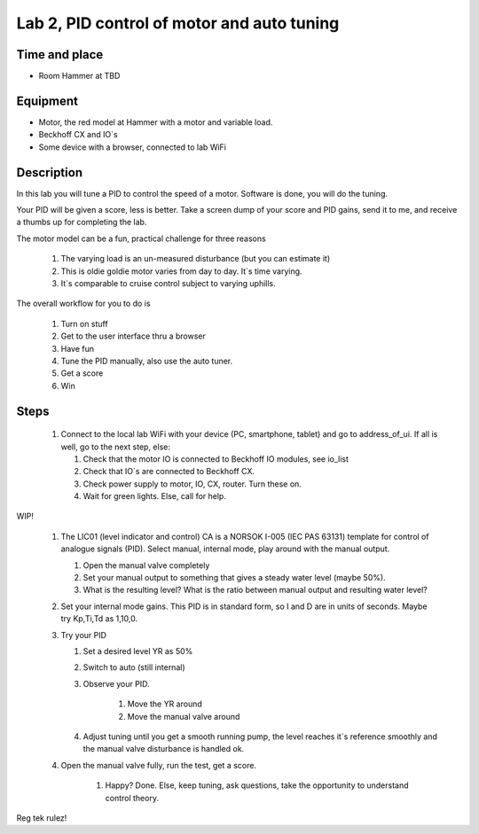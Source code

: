 ********************************************************
Lab 2, PID control of motor and auto tuning
********************************************************

Time and place
==============================================
- Room Hammer at TBD

Equipment
==============================================
- Motor, the red model at Hammer with a motor and variable load.
- Beckhoff CX and IO`s
- Some device with a browser, connected to lab WiFi



Description
==============================================
In this lab you will tune a PID to control the speed of a motor. Software is done, you will do the tuning.

Your PID will be given a score, less is better.
Take a screen dump of your score and PID gains, send it to me, and receive a thumbs up for completing the lab.


The motor model can be a fun, practical challenge for three reasons

    #. The varying load is an un-measured disturbance (but you can estimate it)
    #. This is oldie goldie motor varies from day to day. It`s time varying.
    #. It`s comparable to cruise control subject to varying uphills.


The overall workflow for you to do is

    #. Turn on stuff
    #. Get to the user interface thru a browser
    #. Have fun
    #. Tune the PID manually, also use the auto tuner.
    #. Get a score
    #. Win

Steps
==============================================

 #. Connect to the local lab WiFi with your device (PC, smartphone, tablet) and go to address_of_ui. If all is well,
    go to the next step, else:

    #. Check that the motor IO is connected to Beckhoff IO modules, see io_list
    #. Check that IO`s are connected to Beckhoff CX.
    #. Check power supply to motor, IO, CX, router. Turn these on.
    #. Wait for green lights. Else, call for help.

WIP!

 #. The LIC01 (level indicator and control) CA is a NORSOK I-005 (IEC PAS 63131) template for control of analogue
    signals (PID). Select manual, internal mode, play around with the manual output.

    #. Open the manual valve completely
    #. Set your manual output to something that gives a steady water level (maybe 50%).
    #. What is the resulting level? What is the ratio between manual output and resulting water level?

 #. Set your internal mode gains. This PID is in standard form, so I and D are in units of seconds. Maybe try Kp,Ti,Td as
    1,10,0.

 #. Try your PID

    #. Set a desired level YR as 50%
    #. Switch to auto (still internal)
    #. Observe your PID.

            #. Move the YR around
            #. Move the manual valve around
    #. Adjust tuning until you get a smooth running pump, the level reaches it`s reference smoothly and the manual
       valve disturbance is handled ok.

 #. Open the manual valve fully, run the test, get a score.

     #. Happy? Done. Else, keep tuning, ask questions, take the opportunity to understand control theory.

Reg tek rulez!